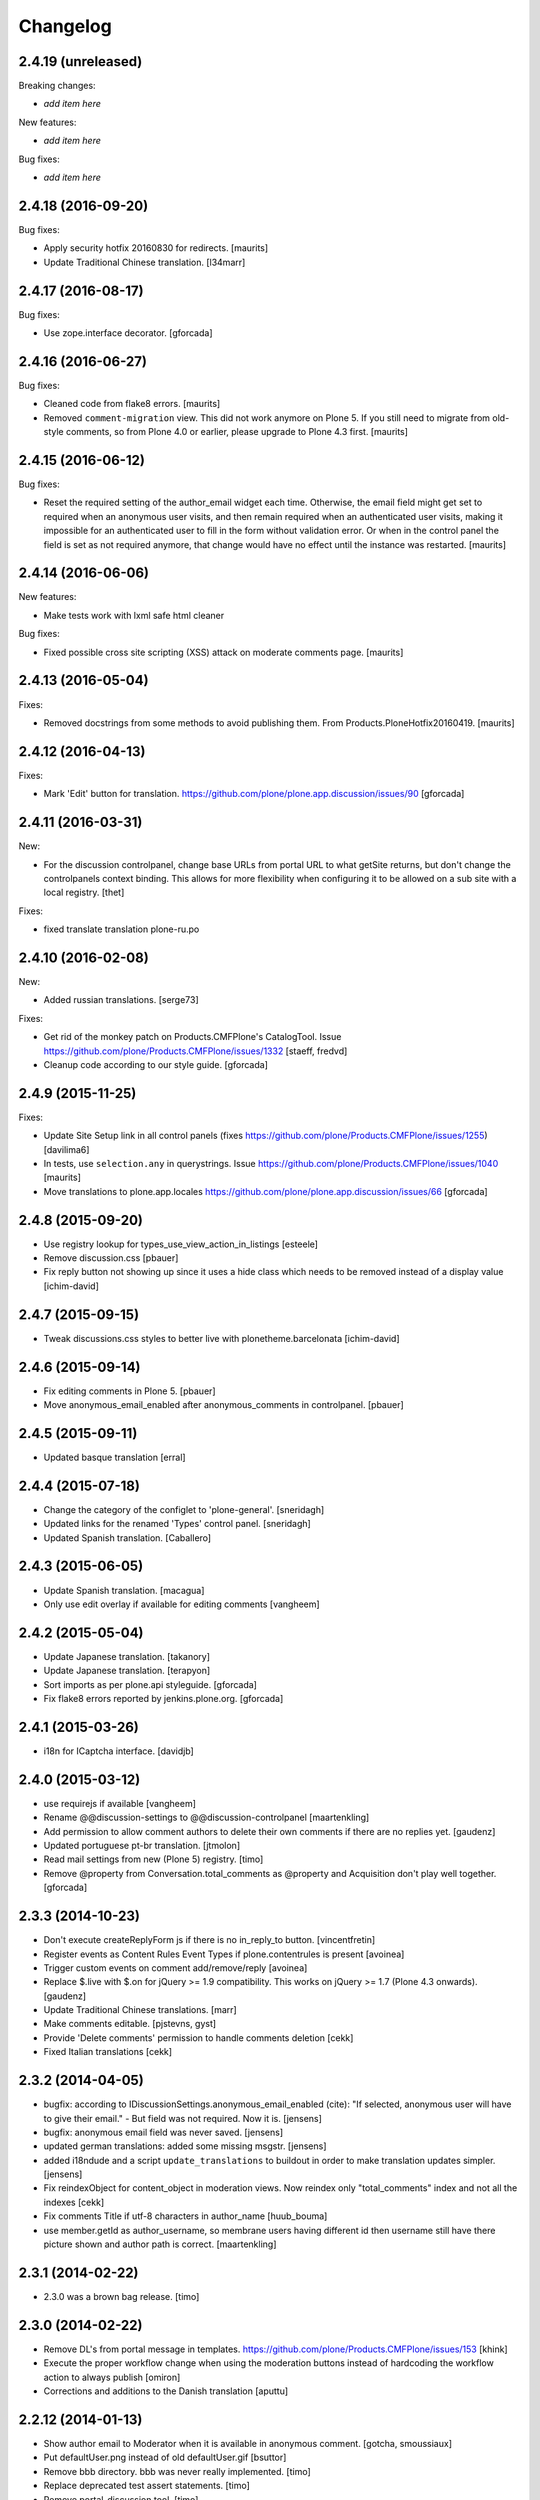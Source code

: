Changelog
=========

2.4.19 (unreleased)
-------------------

Breaking changes:

- *add item here*

New features:

- *add item here*

Bug fixes:

- *add item here*


2.4.18 (2016-09-20)
-------------------

Bug fixes:

- Apply security hotfix 20160830 for redirects.  [maurits]

- Update Traditional Chinese translation.
  [l34marr]


2.4.17 (2016-08-17)
-------------------

Bug fixes:

- Use zope.interface decorator.
  [gforcada]


2.4.16 (2016-06-27)
-------------------

Bug fixes:

- Cleaned code from flake8 errors.  [maurits]

- Removed ``comment-migration`` view.  This did not work anymore on
  Plone 5.  If you still need to migrate from old-style comments, so
  from Plone 4.0 or earlier, please upgrade to Plone 4.3 first.
  [maurits]


2.4.15 (2016-06-12)
-------------------

Bug fixes:

- Reset the required setting of the author_email widget each time.
  Otherwise, the email field might get set to required when an
  anonymous user visits, and then remain required when an
  authenticated user visits, making it impossible for an authenticated
  user to fill in the form without validation error.  Or when in the
  control panel the field is set as not required anymore, that change
  would have no effect until the instance was restarted.  [maurits]


2.4.14 (2016-06-06)
-------------------

New features:

- Make tests work with lxml safe html cleaner

Bug fixes:

- Fixed possible cross site scripting (XSS) attack on moderate comments page.  [maurits]



2.4.13 (2016-05-04)
-------------------

Fixes:

- Removed docstrings from some methods to avoid publishing them.  From
  Products.PloneHotfix20160419.  [maurits]


2.4.12 (2016-04-13)
-------------------

Fixes:

- Mark 'Edit' button for translation.
  https://github.com/plone/plone.app.discussion/issues/90
  [gforcada]


2.4.11 (2016-03-31)
-------------------

New:

- For the discussion controlpanel, change base URLs from portal URL to what getSite returns, but don't change the controlpanels context binding.
  This allows for more flexibility when configuring it to be allowed on a sub site with a local registry.
  [thet]

Fixes:

- fixed translate translation plone-ru.po


2.4.10 (2016-02-08)
-------------------

New:

- Added russian translations.  [serge73]

Fixes:

- Get rid of the monkey patch on Products.CMFPlone's CatalogTool.
  Issue https://github.com/plone/Products.CMFPlone/issues/1332
  [staeff, fredvd]

- Cleanup code according to our style guide.
  [gforcada]


2.4.9 (2015-11-25)
------------------

Fixes:

- Update Site Setup link in all control panels (fixes https://github.com/plone/Products.CMFPlone/issues/1255)
  [davilima6]

- In tests, use ``selection.any`` in querystrings.
  Issue https://github.com/plone/Products.CMFPlone/issues/1040
  [maurits]

- Move translations to plone.app.locales
  https://github.com/plone/plone.app.discussion/issues/66
  [gforcada]


2.4.8 (2015-09-20)
------------------

- Use registry lookup for types_use_view_action_in_listings
  [esteele]

- Remove discussion.css
  [pbauer]

- Fix reply button not showing up since it uses a hide class which needs
  to be removed instead of a display value
  [ichim-david]


2.4.7 (2015-09-15)
------------------

- Tweak discussions.css styles to better live with plonetheme.barcelonata
  [ichim-david]


2.4.6 (2015-09-14)
------------------

- Fix editing comments in Plone 5.
  [pbauer]

- Move anonymous_email_enabled after anonymous_comments in controlpanel.
  [pbauer]


2.4.5 (2015-09-11)
------------------

- Updated basque translation
  [erral]


2.4.4 (2015-07-18)
------------------

- Change the category of the configlet to 'plone-general'.
  [sneridagh]

- Updated links for the renamed 'Types' control panel.
  [sneridagh]

- Updated Spanish translation.
  [Caballero]


2.4.3 (2015-06-05)
------------------

- Update Spanish translation.
  [macagua]

- Only use edit overlay if available for editing comments
  [vangheem]


2.4.2 (2015-05-04)
------------------

- Update Japanese translation.
  [takanory]
- Update Japanese translation.
  [terapyon]

- Sort imports as per plone.api styleguide.
  [gforcada]

- Fix flake8 errors reported by jenkins.plone.org.
  [gforcada]


2.4.1 (2015-03-26)
------------------

- i18n for ICaptcha interface.
  [davidjb]


2.4.0 (2015-03-12)
------------------

- use requirejs if available
  [vangheem]

- Rename @@discussion-settings to @@discussion-controlpanel
  [maartenkling]

- Add permission to allow comment authors to delete their own comments if
  there are no replies yet.
  [gaudenz]

- Updated portuguese pt-br translation.
  [jtmolon]

- Read mail settings from new (Plone 5) registry.
  [timo]

- Remove @property from Conversation.total_comments as @property and
  Acquisition don't play well together.
  [gforcada]


2.3.3 (2014-10-23)
------------------

- Don't execute createReplyForm js if there is no in_reply_to button.
  [vincentfretin]

- Register events as Content Rules Event Types if plone.contentrules is present
  [avoinea]

- Trigger custom events on comment add/remove/reply
  [avoinea]

- Replace $.live with $.on for jQuery >= 1.9 compatibility. This works on
  jQuery >= 1.7 (Plone 4.3 onwards).
  [gaudenz]

- Update Traditional Chinese translations.
  [marr]

- Make comments editable.
  [pjstevns, gyst]

- Provide 'Delete comments' permission to handle comments deletion
  [cekk]

- Fixed Italian translations [cekk]


2.3.2 (2014-04-05)
------------------

- bugfix: according to IDiscussionSettings.anonymous_email_enabled (cite):
  "If selected, anonymous user will have to give their email." - But field
  was not required. Now it is.
  [jensens]

- bugfix: anonymous email field was never saved.
  [jensens]

- updated german translations: added some missing msgstr.
  [jensens]

- added i18ndude and a script ``update_translations`` to buildout in order
  to make translation updates simpler.
  [jensens]

- Fix reindexObject for content_object in moderation views.
  Now reindex only "total_comments" index and not all the indexes
  [cekk]

- Fix comments Title if utf-8 characters in author_name
  [huub_bouma]

- use member.getId as author_username, so membrane users having different id
  then username still have there picture shown and author path is correct.
  [maartenkling]


2.3.1 (2014-02-22)
------------------

- 2.3.0 was a brown bag release.
  [timo]


2.3.0 (2014-02-22)
------------------

- Remove DL's from portal message in templates.
  https://github.com/plone/Products.CMFPlone/issues/153
  [khink]

- Execute the proper workflow change when using the moderation buttons instead
  of hardcoding the workflow action to always publish
  [omiron]

- Corrections and additions to the Danish translation
  [aputtu]


2.2.12 (2014-01-13)
-------------------

- Show author email to Moderator when it is available in anonymous comment.
  [gotcha, smoussiaux]

- Put defaultUser.png instead of old defaultUser.gif
  [bsuttor]

- Remove bbb directory. bbb was never really implemented.
  [timo]

- Replace deprecated test assert statements.
  [timo]

- Remove portal_discussion tool.
  [timo]

- Refactor tests to use the PLONE_APP_CONTENTTYPES_FIXTURE instead of
  PLONE_FIXTURE.
  [timo]

- Fix ownership of comments.
  [toutpt]


2.2.10 (2013-09-24)
-------------------

- Revert "Refactor tests to use the PLONE_APP_CONTENTTYPES_FIXTURE instead of
  the PLONE_FIXTURE." that has been accidentially introduced into the 2.2.9
  release.
  [timo]


2.2.9 (2013-09-24)
------------------

- Portuguese translation added.
  [Rui Silva]

- Rename CHANGES.txt to CHANGES.rst.
  [timo]

- Fix ajax form submit for delete comment action: add 'data' to the request.
  [toutpt]


2.2.8 (2013-08-20)
------------------

- Re-release 2.2.7 with .mo files. Seems like 2.2.7 has been released twice on
  two different dates. The first release seems to be made without a github
  push.
  [timo]

- Fix comments viewlet's get_replies for non-annotatable objects.
  [witsch]


2.2.7 (2013-07-04)
------------------

- making sure .mo files are present at release
  [garbas]

- Revert change that silently added mime_type attribute values
  to old discussion items that had none.
  [pjstevns]


2.2.6 (2013-05-23)
------------------

- Fix migration to not fail when member has been deleted.
  [datakurre]


2.2.5 (2013-04-06)
------------------

- Update pt_BR translation [ericof]

- Do not raise an error when no workflow is assigned to the comment type.
  [timo]

- Add a conversation property public_commentators that only lists
  commentators of comments that are public.
  The commentators indexer indexes this field now.
  The behavior of the conversation property commentators is
  unchanged.
  [do3cc]

- The last comment date now only returns the date of the newest
  published comment.
  [do3cc]


2.2.4 (2013-03-05)
------------------

- Check for 'checked' attribute in a way that work also for jQuery 1.7
  [ichimdav]

- Better fix for #13037 by removing submit event trigger altogether
  [ichimdav]

- Added Romanian translation
  [ichimdav]

- Updated Ukrainian translation
  [kroman0]


2.2.3 (2013-01-13)
------------------

- add anonymous_email_enabled settings to really let integrator activate
  the email field on comment add form when anonymous.
  [toutpt]


2.2.2 (2012-11-16)
------------------

- first check if captcha is installed before we open browsers zcml
  files that depend on these packages, fixes #12118 and #12774
  [maartenkling]


2.2.1 (2012-11-16)
------------------

- Make conversation view not break when comment-id cannot be converted to
  long. This fixes #13327
  [khink]

- fix insufficient privileges when trying to view
  the RSS feed of a comment collection
  [maartenkling]

- removed inline border=0 and move it to css
  [maartenkling]

- For migrations of comments without a valid old_status, apply the 'published'
  state.
  [thet]

- Re-apply eleddy's "Revert modification date since this is fixed in
  p.a.caching now." as her commit was lost later on due to some git magic.
  [thet]

- Remove submitting the controlpanel form again after removing disabled tags
  fixes #13037 and #12357
  [maartenkling]

- Remove inline styles, fixes #12399
  [maartenkling]

- add fallback border color for i8, fixes #11324
  [maartenkling]

- Replace discussionitem_icon.gif with png version.
  [timo]

- Fix catalog updates for IObjectMovedEvent
  [gaudenz]

- Fix non-functioning user_notification feature
  [izak]


2.2.0 (2012-08-30)
------------------

- Refactor the comment creator/author_name to comply with the Plone core
  convention to store the username on the creator attribute and not the
  fullname.
  [timo]

- Rename the id of the text widgets because there can be css-id clashes with
  the text field of documents when using TinyMCE in overlays or multiple
  instances of TinyMCE on a single page.
  [timo]

- text/html added to the possible mime types for comments.
  [timo]

- Make 'text/plain' the default mime type for comments and make sure the
  default type is set properly when creating a new comment.
  [timo]

- Fix handling of comments with invalid transforms. Write an error msg
  to the log and just return the untransformed text.
  [timo]


2.1.8 (unreleased)
------------------

- Support for Dexterity added. The conversation enabled method now detects and
  supports Dexterity-based content types.
  [timo]

- No more recursive came_from redirection after logged_in.
  [kcleong, huubbouma]

- Danish translation updated.
  [stonor]

- Documentation and howtos updated.
  [timo]

- Remove development buildout files and directories.
  [timo]


2.1.7 (2012-06-29)
------------------

- Prune duplicated test code.
  [pjstevns]

- Update version in buildout.cfg to allow development.
  [pjstevns]

- Conversation.total_comments only counts published comments.
  Fixes bug #11591.
  [pjstevns]

- Set workflow status of comments during migration based on
  the state of the Discussion Item.
  [pjstevns]


2.1.6 (2012-05-30)
------------------

- Add Site Administrator role to Review comments permission.
  [gaudenz]

- Fix excessive JS comment deletion.
  [gaudenz]

- Hide Conversation objects from breadcrumb navigation. The breadcrumbs
  navigation is also used in the search results view. This lead to Conversation
  objects showing up if 'Discussion Items' are searchable.
  [gaudenz]

- No longer depend on zope.app packages.
  [hannosch]


2.1.5 (2012-04-05)
------------------

- Redirect to "/view" for Image, File and anything listed as requiring
  a view in the url to properly display comments.
  [eleddy]

- Make comments and controlpanel views more robust, so they don't break if no
  workflow is assigned to the 'Discussion Item' content type.
  [timo]

- Warning message added to discussion control panel that shows up if there are
  unmigrated comments.
  [timo]

- Make topic/collection tests pass when plone.app.collection is installed.
  [timo]


2.1.4 (2012-02-29)
------------------

- Revert modification date since this is fixed in p.a.caching now.
  [eleddy]

- Add missing meta_typ to "Review comments" portal action.
  [batlock666]


2.1.3 (2012-01-24)
------------------

- Set modified date of object receiving comments so that caching works
  correctly (304s)
  [eleddy]


2.1.2 (2011-12-21)
------------------

- Fixed language code error in Ukrainian translation. The message
  catalog was erroneously set to "English".
  [chervol]

- Do not raise an error if the comment text is None.
  [timo]

- Updated Spanish translation.
  [hvelarde]

- Fix that catalog rebuild breaks the path attribute on comments. This fixes
  http://dev.plone.org/ticket/12437.
  [pjstevns]


2.1.1 (2011-11-24)
------------------

- Include mo files in the distribution.
  [vincentfretin]

- Fix various text typos.
  [timo]

- Fix control panel help text typos.
  [jonstahl]

- Documentation about overriding the comments viewlet js added.
  [timo]

- Corrected location of Japanese po file.
  [tyam]


2.1.0 (2011-08-22)
------------------

- Avoid error when moving objects that are contentish but not annotatable.
  [davisagli]

- New feature: Markdown syntax added to possible comment text transforms.
  [timo]

- Make sure the comment brains are updated properly when the content object is
  renamed.
  [hannosch, timo]

- Make sure only comments to the content object are removed from the catalog
  when the content object is moved.
  [hannosch, timo, davisagli]

- Make sure the conversation.getComments method returns acquisition wrapped
  comments.
  [timo]

- Ukrainian translation added.
  [chervol]

- Remove one_state_workflow customizations.
  [timo]


2.0.9 (2011-07-25)
------------------

- Make sure the creator index always stores utf-8 encoded stings and not
  unicode.
  [timo]


2.0.8 (2011-07-25)
------------------

- Automatically reload batch moderation page if no comments are left. This
  fixes http://dev.plone.org/plone/ticket/11298.
  [timo]

- Use Plone's safe_encode method instead of encode() for the creator index to
  make sure unicode encoded strings can be indexed too.
  [timo]


2.0.7 (2011-07-15)
------------------

- Fix discussion control panel submit for Google Chrome. This fixes
  http://dev.plone.org/plone/ticket/11486.


2.0.6 (2011-07-04)
------------------

- Update comment brains in zcatalog when moving a content object with comments.
  This fixes http://dev.plone.org/plone/ticket/11331.
  [timo]

- Plone 3 specific exclusion of plone.app.uuid removed.
  [timo]


2.0.5 (2011-06-16)
------------------

- Simplify CSS and JS registrations. CSS will now be imported using the
  standard link and so can be merged, inserted after forms.css. JS will now be
  imported after collapsibleformfields.js.
  [elro]

- Enable the left-menu on the configlet, to be more consistent with all other
  configlets. Related to http://dev.plone.org/plone/ticket/11737
  [WouterVH]

- Do not render/update the comment form in CommentViewlets if commenting is
  disabled, since this slows down the page rendering. This fixes
  http://dev.plone.org/plone/ticket/11930
  [fafhrd]


2.0.4 (2011-05-28)
------------------

- Refactor/clean up the handleComment method.
  [timo]

- Make handleComment method store comment attributes from form extenders. This
  allows us to extend the comment form with external add-ons. See
  http://packages.python.org/plone.app.discussion/howtos/howto_extend_the_comment_form.html
  for details.
  [timo]


2.0.3 (2011-06-19)
------------------

- Updated Simplified Chinese translation
  [jianaijun]

- Italian translation review.
  [gborelli]


2.0.2 (2011-05-12)
------------------

- Moderation should be enabled only if there is a workflow set for Discussion
  Item.
  [erico_andrei]


2.0.1 (2011-04-22)
------------------

- Translations updated. German translations for notifications added.
  [timo]

- Add links to delete/approve a comment in the moderator notification email.
  [timo]

- Remove the unnecessary workflow_action parameter from the PublishComments
  request.
  [timo]

- Make sure the email settings in the control panel are disabled when commenting
  is disabled globally.
  [timo]

- Enable/disable moderator_email setting dynamically as mail settings or
  discussion settings change.
  [timo]

- Remove ImportError exceptions for Plone < 4.1 code and plone.z3cform < 0.6.0.
  [timo]

- Provide the comment body text in the email notification.
  [timo]

- Fix comment link in email notification. This fixes
  http://dev.plone.org/plone/ticket/11413.
  [timo]

- Redirect to the comment itself when notifying a user about a new comment.
  [timo]


2.0 (2011-04-21)
----------------

- No changes.


2.0b2 (2011-04-21)
------------------

- Added Japanese translation.
  [tyam]

- Move all tests from testing layer to plone.app.testing.
  [timo]

- Move some policy out of the conversation storage adapter into a
  view, specifically "enabled()".  Prevents having to replace/migrate
  persistent objects to change policy which really only concerns the
  context and possibly the request, not the conversation storage.
  Fixes #11372.
  [rossp]

- Fix unindexing of comments when deleting content resulting from
  iterating over a BTree while modifying it. Fixes #11402.
  [rossp]

- Fix Missing.Value for Creator in the catalog. Fixes #11634.
  [rossp]

- Don't add the annotation unless a comment is actually being added.
  Fixes #11370.
  [rossp]

- Fixed i18n of the "Commenting has been disabled." message.
  [vincentfretin]

- Add a moderator_email setting to control where moderator notifications are
  sent.
  [davisagli]


2.0b1 (2011-04-06)
------------------

- Make discussion.css cacheable when registering it.
  [davisagli]

- Fix issue where GMT datetimes were converted into local timezone DateTimes
  during indexing.
  [davisagli]

- Handle timezones correctly while converting dates during the migration of
  legacy comments.
  [davisagli]

- When returning a comment's title, give preference to its title attribute
  if set.
  [davisagli]

- Use the cooked text of legacy comments when migrating.
  [davisagli]

- Make sure that comment text is transformed to plain text when indexing.
  [davisagli]

- Move logic for transforming comment text to the Comment class's getText
  method. Use a comment instance's mime_type attribute in preference to the
  global setting for the source mimetype. Use text/x-html-safe as the target
  mimetype to make sure the safe HTML filter is applied, in case the source is
  untrusted HTML.
  [davisagli]

- Provide a filter_callback option to the migration view, so that a custom
  policy for which comments get migrated can be implemented.
  [davisagli]

- Fixed RoleManager import to avoid deprecation warning on Zope 2.13.
  [davisagli]

- French translations.
  [thomasdesvenain]

- Fixed internationalization issues.
  [thomasdesvenain]

- Added Afrikaans translations
  [jcbrand]


2.0a3 (2011-03-02)
------------------

- Fixed test failure for the default user portrait, which changed from
  defaultUser.gif to defaultUser.png in Products.PlonePAS 4.0.5
  [maurits]


2.0a2 (2011-02-08)
------------------

- Fixed test failure for the default user portrait, which changed from
  defaultUser.gif to defaultUser.png in Products.PlonePAS 4.0.5.
  [maurits]

- Remove "Plone 3 only" code.
  [timo]

- Do not monkey patch the BAD_TYPES vocabulary or plone.app.vocabularies
  anymore.
  [timo]


2.0a1 (2011-02-07)
------------------

- Split up development into two branches. The 1.x branch will be for Plone 3.x
  and Plone 4.0.x and the 2.x branch will be for Plone 4.1 and beyond.
  [timo]

- Import Owned from OFS.owner to avoid deprecation warnings.
  [timo]

- Disable discussion by default.
  [timo]

- Enable ajaxify comment deletion again ([thomasdesvenain]). This has been
  disabled in 1.0b12 because of problems with Plone 3.
  [timo]

- Remove collective.autopermission dependency that has become unnecessary in
  Plone 4.1.
  [timo]


1.0 (2011-02-07)
----------------

- Do not check for a comment review workflow when sending out a moderator email
  notification. This fixes http://dev.plone.org/plone/ticket/11444.
  [timo]

- Check if the current user has configured an e-mail address for the email
  notification option. This fixes http://dev.plone.org/plone/ticket/11428.
  [timo]


1.0RC2 (2011-01-24)
-------------------

- Remove moderation_enabled setting from registry to avoid migration problems
  to 1.0RC1. This fixes http://dev.plone.org/plone/ticket/11419.
  [timo]


1.0RC1 (2011-01-22)
-------------------

- Always show existing comments, even if commenting is disabled.
  [timo]

- Fix CSS for commenter images with a width of more than 2.5em. This fixes
  http://dev.plone.org/plone/ticket/11391.
  [timo]

- Show a 'Comments are moderated.' message next to the comment form if comments
  are moderated.
  [timo]

- Make sure plone.app.registry's ZCML is loaded, so that its import step will run
  when plone.app.discussion is installed.
  [davisagli]

- Avoid sending multiple notification emails to the same person when
  he has commented multiple times.
  [maurits]

- Move discussion action item from actionicons.xml to actions.xml to avoid
  deprecation warning.
  [timo]

- Fix cancel button on edit view when using Dexterity types. This fixes
  http://dev.plone.org/plone/ticket/11338.
  [EpeliJYU]

- Assigning the 'Reply to item' permission to the 'Authenticated' role. The old
  commenting system allowed 'Authenticated' users to post comments. Also, OpenID
  users do not possess the 'Authenticated' role.
  [timo]

- Make sure the handleComment method checks for the 'Reply to item' permission
  when adding a comment.
  [timo]

- Make the mail-setting warning message show up in the discussion control panel.
  [timo]

- Link directly to the "Discussion Item" types control panel in the moderation
  view.
  [timo]

- Show "moderate comments" link in the admin panel only if a moderation
  workflow is enabled for comments.
  [timo]

- Do not allow to change the mail settings in the discussion control panel, if
  there is no valid mail setup.
  [timo]

- Disable all commenting options in the discussion control panel if comments
  are disabled globally.

- Check for the 'review comments' permission instead of 'manage' to decide
  if the user should see a 'this comment is pending' message.
  [timo]

- Move "moderate comments" site action above the logout action.
  [timo]

- Moderator notification description updated.
  [timo]

- Redirect back to the discussion control panel when the discussion control
  panel form is submitted.
  [timo]

- Fix document_byline bottom margin if commenter images are disabled.
  [timo]

- Dynamically show the comment formatting message dependent on the text
  transform setting.
  [timo]

- Description for text transform added to the discussion control panel.
  [timo]

- Move the discussion control panel to the core Plone configuration.
  [timo]

- Always set the effective date of a comment to the same value as the creation
  date.
  [timo]

- Fix SMTP exception when an email is send to the moderator.
  [timo]

- Make sure comment UIDs in the catalog are always unique. This fixes
  http://dev.plone.org/plone/ticket/10652.
  [timo]

- Fix 'check all' on batch moderation page.
  [davisagli]

- Use safe_unicode to decode the title of the content. encode("utf-9") caused
  Dexterity based content types to raise a unicode decode error. This fixes
  http://dev.plone.org/plone/ticket/11292
  [dukebody]

- Spanish translation updated.
  [dukebody]

- Catalan translation added.
  [sneridagh]

- Convert anonymous-supplied name to unicode as done for authenticated members.
  [ggozad]

- Catch SMTP exceptions when sending email notifications.
  [timo]

- Updated italian translation.
  [keul]


1.0b12 (2010-11-04)
-------------------

- Remove AJAX comment deletion binding. This function relies on the nextUntil()
  selector introduced by jQuery 1.4 and therefore breaks in Plone 3
  (that currently uses jQuery 1.3.2).
  [timo]


1.0b11 (2010-11-03)
-------------------

- Fix Dutch and Czech language code and name.
  [timo]

- Re-add the CommentsViewlet can_manage method. This method has been removed
  in version 1.0b9 and added again in 1.0b11 because we don't want to change
  the API in beta releases.
  [timo]

- Declare z3c.form and zope.schema as minimum version dependencies in setup.py
  in case people use a different KGS.
  [timo]

- Add and update es and eu l10ns.
  [dukebody, on behalf of erral]

- Ajaxify comment deletion and approval.
  [thomasdesvenain]

- New feature: As a logged-in user, I can enable/disable email notification of
  additional comments on this content object.
  [timo]

- Disable the plone.app.registry check on schema elements, so no error is
  raised on upgrades. This fixes http://dev.plone.org/plone/ticket/11195.
  [timo]

- Remove the too generic id attribute of the comment form.
  [timo]

- Fixed handling of non-ascii member data, like fullname and email.
  [hannosch]


1.0b10 (2010-10-15)
-------------------

- Fixed "global name 'WrongCaptchaCode' is not defined" if norobots captcha,
  but no other validation package is installed.
  [naro]

- Check if there is a 'pending' review state in the current workflow for
  comments instead of just checking for the 'comment_review_workflow'. This
  allows integrators to use a custom review workflow. This fixes
  http://dev.plone.org/plone/ticket/11184.
  [timo]

- fixed plone-it.po (improper language code ('en' instead of 'it'))
  [ajung]


1.0b9 (2010-10-07)
------------------

- Replace the can_manage method with a can_review method that checks the
  'Review comments' permission. This fixes
  http://dev.plone.org/plone/ticket/11145.
  [timo]

- Fix moderation actions (publish, delete) in the moderation view with virtual
  hosts. This is a replacement for http://dev.plone.org/plone/changeset/35608.
  [timo]

- Do not show two "login to add comments" buttons when there are no comments
  yet. This fixes http://plone.org/products/plone.app.discussion/issues/12.
  [timo]


1.0b8 (2010-10-04)
------------------

- Apply the comment viewlet template and styles to the new title-less comments.
  This might require integrators to apply their custom templates and styles.
  [timo]

- Remove title field from the comment form and replace it with an auto-generated
  title ("John Doe on Welcome to Plone").
  [timo]

- Fix http://dev.plone.org/plone/ticket/11098: "Comment byline shows login
  name, not full name"
  [kiorky]

- Make sure the __parent__ pointer (the conversation) of a comment is not
  acquisition wrapped in conversation.addComment. This fixes
  http://dev.plone.org/plone/ticket/11157.
  [timo]

- Revert r35608 since this was breaking the comment moderation bulk actions.
  The BulkActionsView expects the absolute path of the comments without the
  portal url (e.g. '/plone/doc1/++conversation++default/1285346769126020').
  This fixes http://dev.plone.org/plone/ticket/11156.
  [timo]

- Use "(function($) { /* some code that uses $ \*/ })(jQuery)" instead of
  "$(document).ready(function(){ /* some code that uses $ \*/ });" to invoke
  jQuery code.
  [timo]

- Finnish translation added.
  [saffe]

- Italian translation updated.
  [keul]


1.0b7 (2010-09-15)
------------------

* Captcha plugin support for collective.z3cform.norobots (version >= 1.1) added.
  [saffe]

* Store dates in utc and not in local time. Display local time
  [do3cc]

* Fetch context for the comment view with "context = aq_inner(self.context)".
  [timo]

* Raise an unauthorized error when authenticated users try to post a comment
  on a content object that has discussion disabled. Thanks to vincentfrentin
  for reporting this.
  [timo]

* Czech translation added.
  [naro]

* Clean up code with PyLint.
  [timo]

* Make Javascripts pass JSLint validation.
  [timo]

* Put email notification subscribers into their own zcml file so it is easier
  for integrators to override them.
  [timo]

* Plain text and intelligent text options for comment text added to preserve
  basic text structure and to make links clickable.
  [timo]

* Rewrote all tal:condition in comments.pt. The authenticated user has
  the reply button and the comment form if he has the "Reply to item"
  permission And the discussion is currently allowed.
  [vincentfretin]


1.0b6 (2010-08-24)
------------------

* Fixed the case where a folder has allow_discussion=False and
  conversation.enabled() on a document in this folder returned False
  instead of True because of allow_discussion acquisition.
  [vincentfretin]

* Redirect to the comment form action instead of the absolute URL when a
  comment is posted. This fixes the accidentally triggered file upload when a
  comment is posted on a file content object.
  [timo]

* We need five:registerPackage to register the i18n folder.
  [vincentfretin]

* Added Traditional Chinese (zh_TW) translation.
  [TsungWei Hu]

* Added French translation.
  [vincentfretin]

* Renamed legend_add_comment to label_add_comment to have the translation from
  plone domain.
  [vincentfretin]

* label_comment_by and label_commented_at are not in Plone 4 translation
  anymore, so these two messages moved to plone.app.discussions i18n domain.
  [vincentfretin]

* Translate "Warning" shown in @@moderate-comments in the plone domain.
  [vincentfretin]

* Fixed i18n markup of message_moderation_disabled.
  [vincentfretin]

* Catch Type errors in indexers if object can not be adapted to IDiscussion
  [do3cc]

* Call the CaptchaValidator even when no captcha data was submitted. This is
  necessary to ensure that the collective.akismet validator is called when
  installed.
  [timo]

* Spanish translation added. Thanks to Judith Sanleandro.
  [timo]


1.0b5 (2010-07-16)
------------------

* Use self.form instead of CommentForm for the CommentsViewlet update method so
  integrators don't have to override the viewlet's update method.
  [matous]

* Make sure the form fields in the reply form are always placed under the field
  labels.
  [timo]

* Fix CSS overflow bug that occurs with the new Plone 4.0b5 comment styles.
  [timo]

* Unnecessary imports and variables removed.
  [timo]

* Added norwegian translation.
  [ggozad]

* Protect against missing canonical in conversationCanonicalAdapterFactory.
  [hannosch]

* Documentation for Captcha plugin architecture and email notification added.
  See http://packages.python.org/plone.app.discussion.
  [timo]

* Use sphinx.plonetheme for plone.app.discussion documentation.
  [timo]

* Avoid deprecation warning for the Globals package.
  [hannosch]

* Remove the hard coded check for title and text when the comment form is
  submitted. This allows integrators to write schema extenders that remove the
  title from the comment form.
  [timo]

* Move captcha registration to its own captcha.zcml file.
  [timo]

* Akismet (http://akismet.com/) spam protection plugin (collective.akismet)
  support added.
  [timo]

* Simplify the CaptchaValidator class by dynamically adapting a view with the
  name of the captcha plugin (e.g. recaptcha, captcha, akismet) for the
  validator.
  [timo]

* Dutch translation added.
  [kcleong]

* Enable caching and merging for comments.js to save some requests.
  [pelle]

* Design notes for the Captcha plugin architecture added.
  [timo]

* Make IDiscussionLayer inherit from Interface again. Remove IDefaultPloneLayer,
  since Plone 4.0b1 and plone.theme 2.0b1 are out now.
  [timo]

* Clean up Javascript code.
  [timo]

* Fix encoding error in migration procedure, otherwise migration procedure
  breaks on joining output list in case we have there any non-ascii characters.
  [piv]

* plone.z3cform 0.6.0 compatibility (fix maximum recursion depth error which
  appears with plone.z3cform higher than 0.5.10).
  [piv]

* Removed moderation.js from js registry and include it only in moderation.pt as
  that is the only place where it is used.
  [ggozad]


1.0b4 (2010-04-04)
------------------

* New feature: As a moderator, I am notified when new comments require my
  attention.
  [timo]

* Sphinx-based developer documentation added. See
  http://packages.python.org/plone.app.discussion.
  [timo]

* Rename "Single State Workflow" to "Comment Single State Workflow".
  [timo]

* Rename 'publish comment' to 'approve comment'. This fixes #1608470.
  [timo]

* Show a warning in the moderation view if the moderation workflow is disabled.
  [timo]

* Move 'Moderate comments' link from site actions to user actions.
  [timo]

* Fix #662654: As an administrator, I can configure a Collection to show recent
  comments. Comment.Type() now correctly returns the FTI title ('Comment')
  [chaoflow]

* German translation updated.
  [juh]

* Fix #2419342: Fix untranslated published/deleted status messages.
  [timo]

* Remove fixed width of the actions column of the moderation view. The
  translated button titles can differ in size from the English titles.
  [timo]

* Fix #2494228: Remove comments as well when a content object is deleted.
  [timo]

* Fix unicode error when non-ASCII characters are typed into the name field of a
  comment by anonymous users.
  [regebro]

* Make p.a.d. work with the recent version of plone.z3cform (0.5.10)
  [timo]

* Make p.a.d. styles less generic. This fixes #10253.
  [timo]

* Added greek translation.
  [ggozad]

* A bug in the moderator panel meant you couldn't delete items in a virtual
  host, if your portal was named "plone".
  [regebro]


1.0b3 (2010-01-28)
------------------

* Added an i18n directory for messages in the plone domain and updated scripts
  to rebuild and sync it.
  [hannosch]

* Added an optional conversationCanonicalAdapterFactory showing how to share
  comments across all translations with LinguaPlone, by storing and retrieving
  the conversation from the canonical object.
  [hannosch]

* Play by the Plone 3.3+ rules and use the INavigationRoot as a base for the
  moderation view.
  [hannosch]

* Added a commentTitle CSS class to the comment titles.
  [hannosch]

* Update message ids to match their real text.
  [hannosch]

* Set CSS classes for the comment form in the updateActions method.
  [timo]

* Respect the allow_comments field on an object and avoid calculations if no
  comments should be shown.
  [hannosch]

* Automatically load the ZCML files of the captcha widgets if they are
  installed.
  [hannosch]

* Fixed i18n domain in GenericSetup profiles to be ``plone``. Other values
  aren't supported for GS profiles.
  [hannosch]

* Provide our own copy of the default one state workflow. Not all Plone sites
  have this workflow installed.
  [hannosch]

* Register the event subscribers for the correct interfaces in Plone 3.
  [hannosch]

* Factored out subscriber declarations into its own ZCML file.
  [hannosch]

* Bugfix for #2281226: Moderation View: Comments disappear when hitting the
  'Apply' button without choosing a bulk action.
  [timo]

* Allow to show the full text of a comment in the moderation view.
  [timo]

* German translation added.
  [timo]

* Italian translation added.
  [keul]


1.0b2 (2010-01-22)
------------------

* Bugfix for #2010181: The name of a commenter who commented while not logged in
  should not appear as a link.
  [timo]

* Bugfix for #2010078: Comments that await moderation are visually distinguished
  from published comments.
  [timo]

* Bugfix for #2010085: Use object_provides instead of portal_type to query the
  catalog for comment.
  [timo]

* Bugfix for #2010071: p.a.d. works with plone.z3cform 0.5.7 and
  plone.app.z3cform 0.4.9 now.
  [timo]

* Bugfix for #1513398: Show "anonymous" when name field is empty in comment
  form.
  [timo]

* Migration view: Dry run option added, abort transaction when something goes
  wrong during migration, be more verbose about errors.
  [timo]


1.0b1 (2009-12-08)
------------------

* Fix redirect after a adding a comment
  [timo]

* Replace yes/no widgets with check boxes in the discussion control panel
  [timo]

* Make comments viewlet show up in Plone 4
  [timo]

* Apply Plone 4 styles to comment form
  [timo]

* Simplify moderation view by removing the filters
  [timo]


1.0a2 (2009-10-18)
------------------

* Plone 4 / Zope 2.12 support
  [timo]

* Comment migration script added
  [timo]

* Pluggable plone.z3cform comment forms
  [timo]

* Captcha and ReCaptcha support added
  [timo]


1.0a1 (2009-06-07)
------------------

* Basic commenting functionality and batch moderation.
  [timo]
